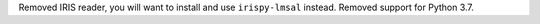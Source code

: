 Removed IRIS reader, you will want to install and use ``irispy-lmsal`` instead.
Removed support for Python 3.7.
